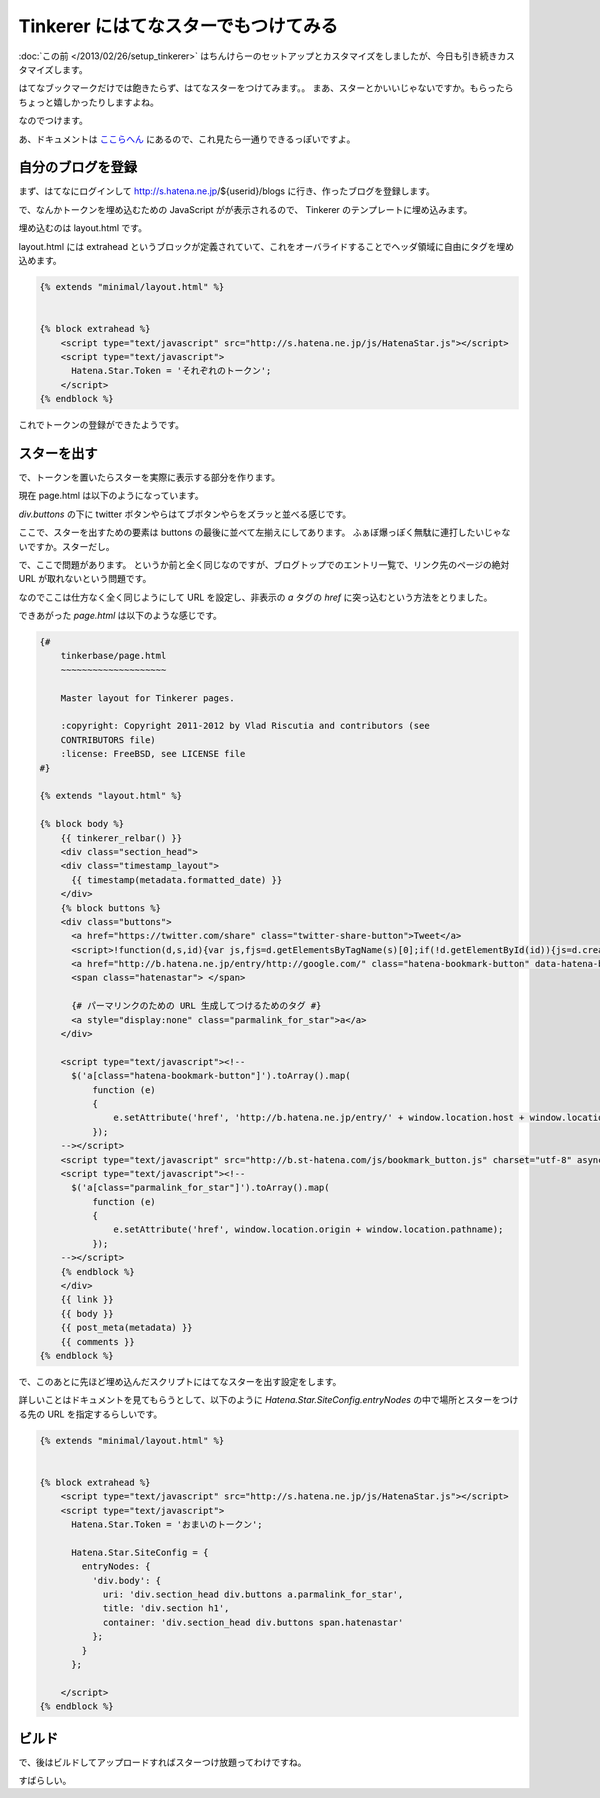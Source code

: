 Tinkerer にはてなスターでもつけてみる
=====================================

:doc:`この前 </2013/02/26/setup_tinkerer>` はちんけらーのセットアップとカスタマイズをしましたが、今日も引き続きカスタマイズします。

はてなブックマークだけでは飽きたらず、はてなスターをつけてみます。。
まあ、スターとかいいじゃないですか。もらったらちょっと嬉しかったりしますよね。

なのでつけます。

あ、ドキュメントは `ここらへん <http://developer.hatena.ne.jp/ja/documents/star/misc/hatenastarjs>`_ にあるので、これ見たら一通りできるっぽいですよ。


自分のブログを登録
------------------

まず、はてなにログインして http://s.hatena.ne.jp/${userid}/blogs に行き、作ったブログを登録します。

で、なんかトークンを埋め込むための JavaScript がが表示されるので、 Tinkerer のテンプレートに埋め込みます。

埋め込むのは layout.html です。

layout.html には extrahead というブロックが定義されていて、これをオーバライドすることでヘッダ領域に自由にタグを埋め込めます。

.. code-block:: html

   {% extends "minimal/layout.html" %}


   {% block extrahead %}
       <script type="text/javascript" src="http://s.hatena.ne.jp/js/HatenaStar.js"></script>
       <script type="text/javascript">
         Hatena.Star.Token = 'それぞれのトークン';
       </script>
   {% endblock %}


これでトークンの登録ができたようです。


スターを出す
------------

で、トークンを置いたらスターを実際に表示する部分を作ります。

現在 page.html は以下のようになっています。

`div.buttons` の下に twitter ボタンやらはてブボタンやらをズラッと並べる感じです。

ここで、スターを出すための要素は buttons の最後に並べて左揃えにしてあります。
ふぁぼ爆っぽく無駄に連打したいじゃないですか。スターだし。

で、ここで問題があります。
というか前と全く同じなのですが、ブログトップでのエントリ一覧で、リンク先のページの絶対 URL が取れないという問題です。

なのでここは仕方なく全く同じようにして URL を設定し、非表示の `a` タグの `href` に突っ込むという方法をとりました。

できあがった `page.html` は以下のような感じです。

.. code-block:: html

   {#
       tinkerbase/page.html
       ~~~~~~~~~~~~~~~~~~~~

       Master layout for Tinkerer pages.

       :copyright: Copyright 2011-2012 by Vlad Riscutia and contributors (see
       CONTRIBUTORS file)
       :license: FreeBSD, see LICENSE file
   #}

   {% extends "layout.html" %}

   {% block body %}
       {{ tinkerer_relbar() }}
       <div class="section_head">
       <div class="timestamp_layout">
         {{ timestamp(metadata.formatted_date) }}
       </div>
       {% block buttons %}
       <div class="buttons">
         <a href="https://twitter.com/share" class="twitter-share-button">Tweet</a>
         <script>!function(d,s,id){var js,fjs=d.getElementsByTagName(s)[0];if(!d.getElementById(id)){js=d.createElement(s);js.id=id;js.src="//platform.twitter.com/widgets.js";fjs.parentNode.insertBefore(js,fjs);}}(document,"script","twitter-wjs");</script>
         <a href="http://b.hatena.ne.jp/entry/http://google.com/" class="hatena-bookmark-button" data-hatena-bookmark-title="{{ title }} - {{ project }}" data-hatena-bookmark-layout="simple-balloon" title="このエントリーをはてなブックマークに追加"><img src="http://b.st-hatena.com/images/entry-button/button-only.gif" alt="このエントリーをはてなブックマークに追加" width="20" height="20" style="border: none;" /></a>
         <span class="hatenastar"> </span>

         {# パーマリンクのための URL 生成してつけるためのタグ #}
         <a style="display:none" class="parmalink_for_star">a</a>
       </div>

       <script type="text/javascript"><!--
         $('a[class="hatena-bookmark-button"]').toArray().map(
             function (e)
             {
                 e.setAttribute('href', 'http://b.hatena.ne.jp/entry/' + window.location.host + window.location.pathname);
             });
       --></script>
       <script type="text/javascript" src="http://b.st-hatena.com/js/bookmark_button.js" charset="utf-8" async="async"></script>
       <script type="text/javascript"><!--
         $('a[class="parmalink_for_star"]').toArray().map(
             function (e)
             {
                 e.setAttribute('href', window.location.origin + window.location.pathname);
             });
       --></script>
       {% endblock %}
       </div>
       {{ link }}
       {{ body }}
       {{ post_meta(metadata) }}
       {{ comments }}
   {% endblock %}


で、このあとに先ほど埋め込んだスクリプトにはてなスターを出す設定をします。

詳しいことはドキュメントを見てもらうとして、以下のように `Hatena.Star.SiteConfig.entryNodes` の中で場所とスターをつける先の URL を指定するらしいです。

.. code-block:: html

   {% extends "minimal/layout.html" %}


   {% block extrahead %}
       <script type="text/javascript" src="http://s.hatena.ne.jp/js/HatenaStar.js"></script>
       <script type="text/javascript">
         Hatena.Star.Token = 'おまいのトークン';

         Hatena.Star.SiteConfig = {
           entryNodes: {
             'div.body': {
               uri: 'div.section_head div.buttons a.parmalink_for_star',
               title: 'div.section h1',
               container: 'div.section_head div.buttons span.hatenastar'
             };
           }
         };

       </script>
   {% endblock %}


ビルド
------

で、後はビルドしてアップロードすればスターつけ放題ってわけですね。

すばらしい。


.. author:: default
.. categories:: none
.. tags:: tinkerer, sphinx, hatena
.. comments::

